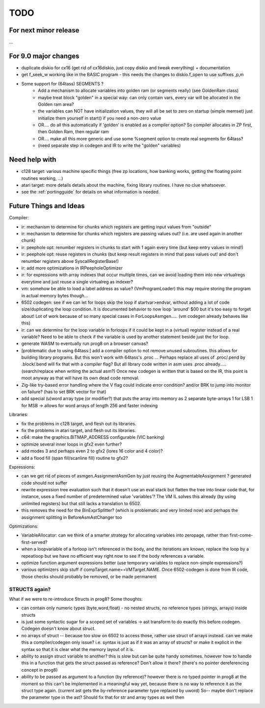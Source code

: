 TODO
====

For next minor release
^^^^^^^^^^^^^^^^^^^^^^
...


For 9.0 major changes
^^^^^^^^^^^^^^^^^^^^^
- duplicate diskio for cx16 (get rid of cx16diskio, just copy diskio and tweak everything) + documentation
- get f_seek_w working like in the BASIC program  - this needs the changes to diskio.f_open to use suffixes ,p,m
- Some support for (64tass) SEGMENTS ?
    - Add a mechanism to allocate variables into golden ram (or segments really) (see GoldenRam class)
    - maybe treat block "golden" in a special way: can only contain vars, every var will be allocated in the Golden ram area?
    - the variables can NOT have initialization values, they will all be set to zero on startup (simple memset)
      just initialize them yourself in start() if you need a non-zero value
    - OR.... do all this automatically if 'golden' is enabled as a compiler option? So compiler allocates in ZP first, then Golden Ram, then regular ram
    - OR.... make all this more generic and use some %segment option to create real segments for 64tass?
    - (need separate step in codegen and IR to write the "golden" variables)


Need help with
^^^^^^^^^^^^^^
- c128 target: various machine specific things (free zp locations, how banking works, getting the floating point routines working, ...)
- atari target: more details details about the machine, fixing library routines. I have no clue whatsoever.
- see the :ref:`portingguide` for details on what information is needed.


Future Things and Ideas
^^^^^^^^^^^^^^^^^^^^^^^
Compiler:

- ir: mechanism to determine for chunks which registers are getting input values from "outside"
- ir: mechanism to determine for chunks which registers are passing values out? (i.e. are used again in another chunk)
- ir: peephole opt: renumber registers in chunks to start with 1 again every time (but keep entry values in mind!)
- ir: peephole opt: reuse registers in chunks (but keep result registers in mind that pass values out! and don't renumber registers above SyscallRegisterBase!)
- ir: add more optimizations in IRPeepholeOptimizer
- ir: for expressions with array indexes that occur multiple times, can we avoid loading them into new virtualregs everytime and just reuse a single virtualreg as indexer?
- vm: somehow be able to load a label address as value? (VmProgramLoader) this may require storing the program in actual memory bytes though...
- 6502 codegen: see if we can let for loops skip the loop if startvar>endvar, without adding a lot of code size/duplicating the loop condition.
  It is documented behavior to now loop 'around' $00 but it's too easy to forget about!
  Lot of work because of so many special cases in ForLoopsAsmgen.....  (vm codegen already behaves like this)
- ir: can we determine for the loop variable in forloops if it could be kept in a (virtual) register instead of a real variable? Need to be able to check if the variable is used by another statement beside just the for loop.
- generate WASM to eventually run prog8 on a browser canvas?
- [problematic due to using 64tass:] add a compiler option to not remove unused subroutines. this allows for building library programs. But this won't work with 64tass's .proc ...
  Perhaps replace all uses of .proc/.pend by .block/.bend will fix that with a compiler flag?
  But all library code written in asm uses .proc already..... (search/replace when writing the actual asm?)
  Once new codegen is written that is based on the IR, this point is moot anyway as that will have its own dead code removal.
- Zig-like try-based error handling where the V flag could indicate error condition? and/or BRK to jump into monitor on failure? (has to set BRK vector for that)
- add special (u)word array type (or modifier?) that puts the array into memory as 2 separate byte-arrays 1 for LSB 1 for MSB -> allows for word arrays of length 256 and faster indexing


Libraries:

- fix the problems in c128 target, and flesh out its libraries.
- fix the problems in atari target, and flesh out its libraries.
- c64: make the graphics.BITMAP_ADDRESS configurable (VIC banking)
- optimize several inner loops in gfx2 even further?
- add modes 3 and perhaps even 2 to gfx2 (lores 16 color and 4 color)?
- add a flood fill (span fill/scanline fill) routine to gfx2?


Expressions:

- can we get rid of pieces of asmgen.AssignmentAsmGen by just reusing the AugmentableAssignment ? generated code should not suffer
- rewrite expression tree evaluation such that it doesn't use an eval stack but flatten the tree into linear code
  that, for instance, uses a fixed number of predetermined value 'variables'?
  The VM IL solves this already (by using unlimited registers) but that still lacks a translation to 6502.
- this removes the need for the BinExprSplitter? (which is problematic and very limited now)
  and perhaps the assignment splitting in  BeforeAsmAstChanger  too

Optimizations:

- VariableAllocator: can we think of a smarter strategy for allocating variables into zeropage, rather than first-come-first-served?
- when a loopvariable of a forloop isn't referenced in the body, and the iterations are known, replace the loop by a repeatloop
  but we have no efficient way right now to see if the body references a variable.
- optimize function argument expressions better (use temporary variables to replace non-simple expressions?)
- various optimizers skip stuff if compTarget.name==VMTarget.NAME.  Once 6502-codegen is done from IR code,
  those checks should probably be removed, or be made permanent


STRUCTS again?
--------------

What if we were to re-introduce Structs in prog8? Some thoughts:

- can contain only numeric types (byte,word,float) - no nested structs, no reference types (strings, arrays) inside structs
- is just some syntactic sugar for a scoped set of variables -> ast transform to do exactly this before codegen. Codegen doesn't know about struct.
- no arrays of struct -- because too slow on 6502 to access those, rather use struct of arrays instead.
  can we make this a compiler/codegen only issue? i.e. syntax is just as if it was an array of structs?
  or make it explicit in the syntax so that it is clear what the memory layout of it is.
- ability to assign struct variable to another?   this is slow but can be quite handy sometimes.
  however how to handle this in a function that gets the struct passed as reference? Don't allow it there? (there's no pointer dereferencing concept in prog8)
- ability to be passed as argument to a function (by reference)?
  however there is no typed pointer in prog8 at the moment so this can't be implemented in a meaningful way yet,
  because there is no way to reference it as the struct type again. (current ast gets the by-reference parameter
  type replaced by uword)
  So-- maybe don't replace the parameter type in the ast?  Should fix that for str and array types as well then

